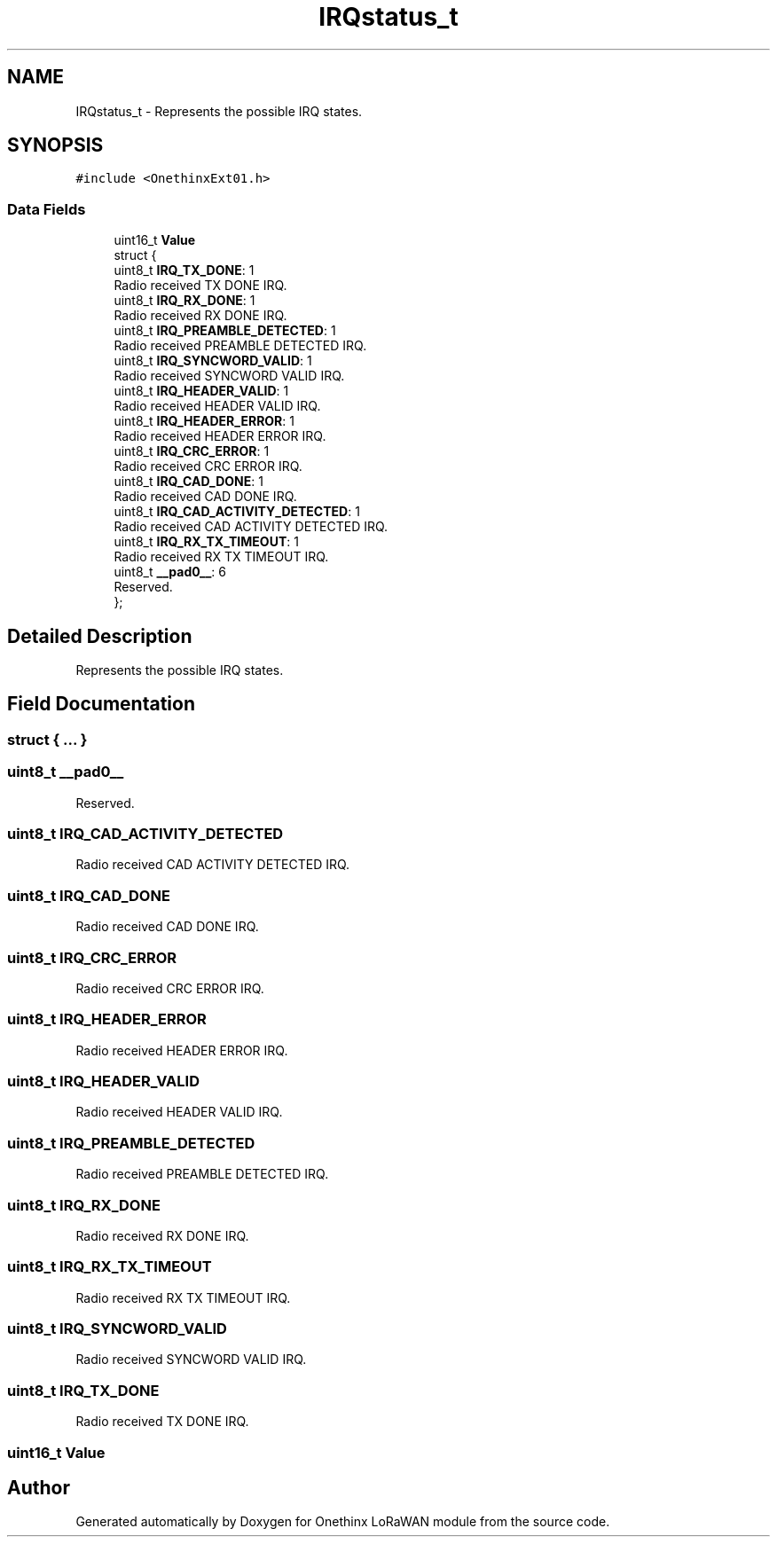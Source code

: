 .TH "IRQstatus_t" 3 "Wed Jun 9 2021" "Onethinx LoRaWAN module" \" -*- nroff -*-
.ad l
.nh
.SH NAME
IRQstatus_t \- Represents the possible IRQ states\&.  

.SH SYNOPSIS
.br
.PP
.PP
\fC#include <OnethinxExt01\&.h>\fP
.SS "Data Fields"

.in +1c
.ti -1c
.RI "uint16_t \fBValue\fP"
.br
.ti -1c
.RI "struct {"
.br
.ti -1c
.RI "   uint8_t \fBIRQ_TX_DONE\fP: 1"
.br
.RI "Radio received TX DONE IRQ\&. "
.ti -1c
.RI "   uint8_t \fBIRQ_RX_DONE\fP: 1"
.br
.RI "Radio received RX DONE IRQ\&. "
.ti -1c
.RI "   uint8_t \fBIRQ_PREAMBLE_DETECTED\fP: 1"
.br
.RI "Radio received PREAMBLE DETECTED IRQ\&. "
.ti -1c
.RI "   uint8_t \fBIRQ_SYNCWORD_VALID\fP: 1"
.br
.RI "Radio received SYNCWORD VALID IRQ\&. "
.ti -1c
.RI "   uint8_t \fBIRQ_HEADER_VALID\fP: 1"
.br
.RI "Radio received HEADER VALID IRQ\&. "
.ti -1c
.RI "   uint8_t \fBIRQ_HEADER_ERROR\fP: 1"
.br
.RI "Radio received HEADER ERROR IRQ\&. "
.ti -1c
.RI "   uint8_t \fBIRQ_CRC_ERROR\fP: 1"
.br
.RI "Radio received CRC ERROR IRQ\&. "
.ti -1c
.RI "   uint8_t \fBIRQ_CAD_DONE\fP: 1"
.br
.RI "Radio received CAD DONE IRQ\&. "
.ti -1c
.RI "   uint8_t \fBIRQ_CAD_ACTIVITY_DETECTED\fP: 1"
.br
.RI "Radio received CAD ACTIVITY DETECTED IRQ\&. "
.ti -1c
.RI "   uint8_t \fBIRQ_RX_TX_TIMEOUT\fP: 1"
.br
.RI "Radio received RX TX TIMEOUT IRQ\&. "
.ti -1c
.RI "   uint8_t \fB__pad0__\fP: 6"
.br
.RI "Reserved\&. "
.ti -1c
.RI "}; "
.br
.in -1c
.SH "Detailed Description"
.PP 
Represents the possible IRQ states\&. 
.SH "Field Documentation"
.PP 
.SS "struct { \&.\&.\&. } "

.SS "uint8_t __pad0__"

.PP
Reserved\&. 
.SS "uint8_t IRQ_CAD_ACTIVITY_DETECTED"

.PP
Radio received CAD ACTIVITY DETECTED IRQ\&. 
.SS "uint8_t IRQ_CAD_DONE"

.PP
Radio received CAD DONE IRQ\&. 
.SS "uint8_t IRQ_CRC_ERROR"

.PP
Radio received CRC ERROR IRQ\&. 
.SS "uint8_t IRQ_HEADER_ERROR"

.PP
Radio received HEADER ERROR IRQ\&. 
.SS "uint8_t IRQ_HEADER_VALID"

.PP
Radio received HEADER VALID IRQ\&. 
.SS "uint8_t IRQ_PREAMBLE_DETECTED"

.PP
Radio received PREAMBLE DETECTED IRQ\&. 
.SS "uint8_t IRQ_RX_DONE"

.PP
Radio received RX DONE IRQ\&. 
.SS "uint8_t IRQ_RX_TX_TIMEOUT"

.PP
Radio received RX TX TIMEOUT IRQ\&. 
.SS "uint8_t IRQ_SYNCWORD_VALID"

.PP
Radio received SYNCWORD VALID IRQ\&. 
.SS "uint8_t IRQ_TX_DONE"

.PP
Radio received TX DONE IRQ\&. 
.SS "uint16_t Value"


.SH "Author"
.PP 
Generated automatically by Doxygen for Onethinx LoRaWAN module from the source code\&.
